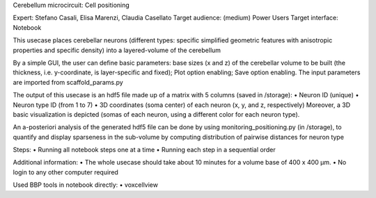 Cerebellum microcircuit: Cell positioning


Expert: Stefano Casali, Elisa Marenzi, Claudia Casellato
Target audience: (medium) Power Users 
Target interface: Notebook 

This usecase places cerebellar neurons (different types: specific simplified geometric features with anisotropic properties and specific density) into a layered-volume of the cerebellum

By a simple GUI, the user can define basic parameters: base sizes (x and z) of the cerebellar volume to be built (the thickness, i.e. y-coordinate, is layer-specific and fixed); Plot option enabling; Save option enabling.
The input parameters are imported from scaffold_params.py

The output of this usecase is an hdf5 file made up of a matrix with 5 columns (saved in /storage):
•	Neuron ID (unique)
•	Neuron type ID (from 1 to 7)
•	3D coordinates (soma center) of each neuron (x, y, and z, respectively)
Moreover, a 3D basic visualization is depicted (somas of each neuron, using a different color for each neuron type).

An a-posteriori analysis of the generated hdf5 file can be done by using monitoring_positioning.py (in /storage), to quantify and display sparseness in the sub-volume by computing distribution of pairwise distances for neuron type

Steps:
•	Running all notebook steps one at a time 
•	Running each step in a sequential order

Additional information:
•	The whole usecase should take about 10 minutes for a volume base of 400 x 400 µm. 
•	No login to any other computer required

Used BBP tools in notebook directly:
•	voxcellview
